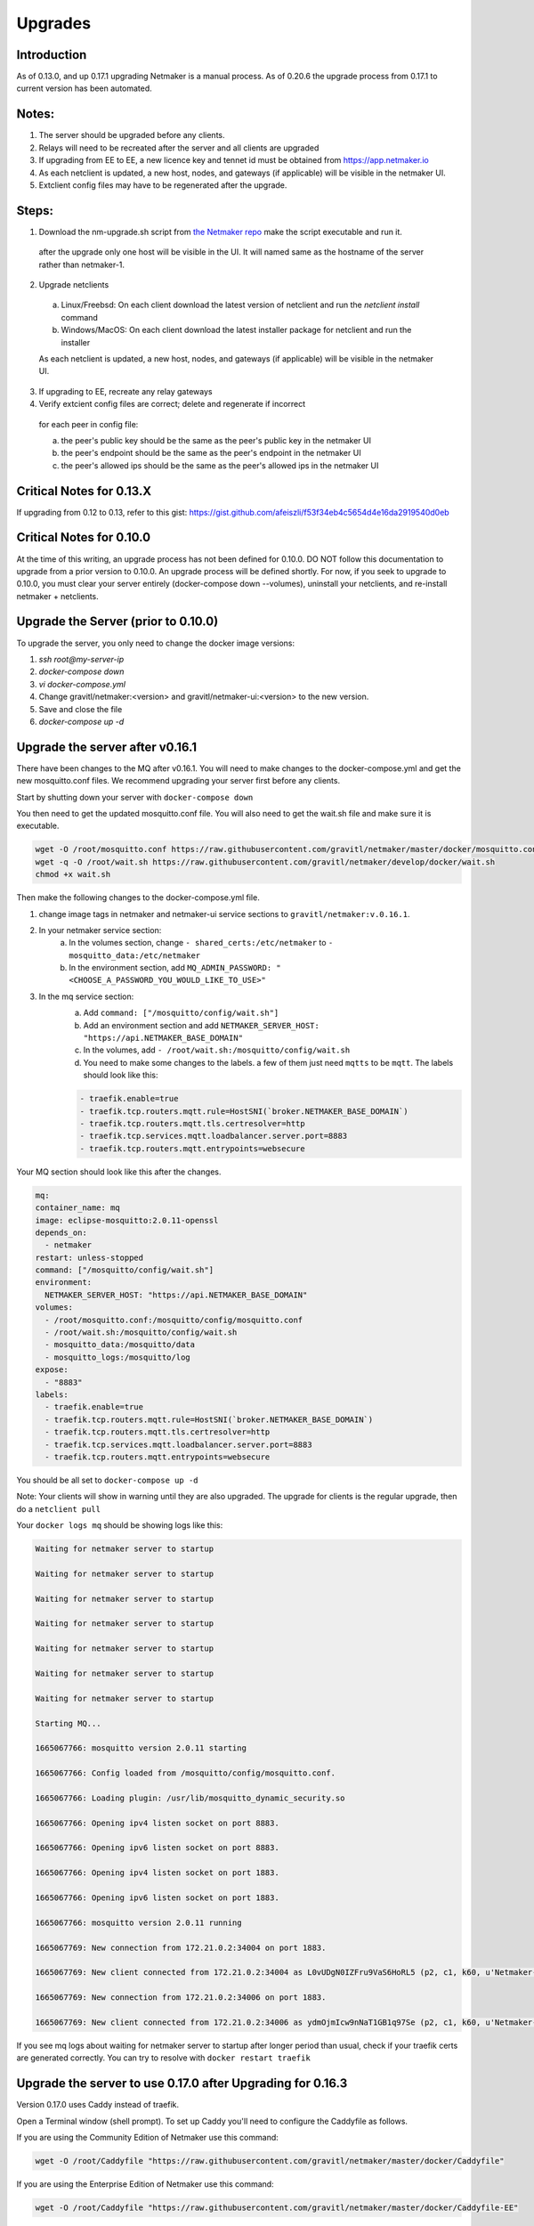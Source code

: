 =====================================
Upgrades
=====================================

Introduction
===============

As of 0.13.0, and up 0.17.1 upgrading Netmaker is a manual process. As of 0.20.6 the upgrade process from 0.17.1 to current version has been automated. 

Notes:
================================
1. The server should be upgraded before any clients.  
2. Relays will need to be recreated after the server and all clients are upgraded
3. If upgrading from EE to EE, a new licence key and tennet id must be obtained from https://app.netmaker.io
4. As each netclient is updated, a new host, nodes, and gateways (if applicable) will be visible in the netmaker UI.
5. Extclient config files may have to be regenerated after the upgrade.


Steps:
================================

1. Download the nm-upgrade.sh script from `the Netmaker repo <https://fileserver.netmaker.io/upgrade/nm-upgrade.sh>`_ make the script executable and run it.
  
  after the upgrade only one host will be visible in the UI.  It will named same as the hostname of the server rather than netmaker-1.

2. Upgrade netclients 

  a. Linux/Freebsd: On each client download the latest version of netclient and run the `netclient install` command 

  b. Windows/MacOS: On each client download the latest installer package for netclient and run the installer

  As each netclient is updated, a new host, nodes, and gateways (if applicable) will be visible in the netmaker UI.

3. If upgrading to EE, recreate any relay gateways

4. Verify extcient config files are correct;  delete and regenerate if incorrect

  for each peer in config file:

  a. the peer's public key should be the same as the peer's public key in the netmaker UI

  b. the peer's endpoint should be the same as the peer's endpoint in the netmaker UI

  c. the peer's allowed ips should be the same as the peer's allowed ips in the netmaker UI

Critical Notes for 0.13.X
================================

If upgrading from 0.12 to 0.13, refer to this gist: https://gist.github.com/afeiszli/f53f34eb4c5654d4e16da2919540d0eb



Critical Notes for 0.10.0
=============================================

At the time of this writing, an upgrade process has not been defined for 0.10.0. DO NOT follow this documentation to upgrade from a prior version to 0.10.0. An upgrade process will be defined shortly. For now, if you seek to upgrade to 0.10.0, you must clear your server entirely (docker-compose down --volumes), uninstall your netclients, and re-install netmaker + netclients.

Upgrade the Server (prior to 0.10.0)
======================================

To upgrade the server, you only need to change the docker image versions:

1. `ssh root@my-server-ip`
2. `docker-compose down`
3. `vi docker-compose.yml`
4. Change gravitl/netmaker:<version> and gravitl/netmaker-ui:<version> to the new version.
5. Save and close the file
6. `docker-compose up -d`

Upgrade the server after v0.16.1
=================================

There have been changes to the MQ after v0.16.1. You will need to make changes to the docker-compose.yml and get the new mosquitto.conf files. We recommend upgrading your server first before any clients.

Start by shutting down your server with ``docker-compose down``

You then need to get the updated mosquitto.conf file. You will also need to get the wait.sh file and make sure it is executable.

.. code-block::

    wget -O /root/mosquitto.conf https://raw.githubusercontent.com/gravitl/netmaker/master/docker/mosquitto.conf
    wget -q -O /root/wait.sh https://raw.githubusercontent.com/gravitl/netmaker/develop/docker/wait.sh
    chmod +x wait.sh

Then make the following changes to the docker-compose.yml file.

1. change image tags in netmaker and netmaker-ui service sections to ``gravitl/netmaker:v.0.16.1``.

2. In your netmaker service section:
    a. In the volumes section, change ``- shared_certs:/etc/netmaker`` to ``- mosquitto_data:/etc/netmaker``

    b. In the environment section, add ``MQ_ADMIN_PASSWORD: "<CHOOSE_A_PASSWORD_YOU_WOULD_LIKE_TO_USE>"``


3. In the mq service section:
    a. Add ``command: ["/mosquitto/config/wait.sh"]``

    b. Add an environment section and add ``NETMAKER_SERVER_HOST: "https://api.NETMAKER_BASE_DOMAIN"``

    c. In the volumes, add ``- /root/wait.sh:/mosquitto/config/wait.sh``

    d. You need to make some changes to the labels. a few of them just need ``mqtts`` to be ``mqtt``. The labels should look like this:

    .. code-block::

        - traefik.enable=true
        - traefik.tcp.routers.mqtt.rule=HostSNI(`broker.NETMAKER_BASE_DOMAIN`)
        - traefik.tcp.routers.mqtt.tls.certresolver=http
      	- traefik.tcp.services.mqtt.loadbalancer.server.port=8883
      	- traefik.tcp.routers.mqtt.entrypoints=websecure

Your MQ section should look like this after the changes.

.. code-block:: yaml

    mq:
    container_name: mq
    image: eclipse-mosquitto:2.0.11-openssl
    depends_on:
      - netmaker
    restart: unless-stopped
    command: ["/mosquitto/config/wait.sh"]
    environment:
      NETMAKER_SERVER_HOST: "https://api.NETMAKER_BASE_DOMAIN"
    volumes:
      - /root/mosquitto.conf:/mosquitto/config/mosquitto.conf
      - /root/wait.sh:/mosquitto/config/wait.sh
      - mosquitto_data:/mosquitto/data
      - mosquitto_logs:/mosquitto/log
    expose:
      - "8883"
    labels:
      - traefik.enable=true
      - traefik.tcp.routers.mqtt.rule=HostSNI(`broker.NETMAKER_BASE_DOMAIN`)
      - traefik.tcp.routers.mqtt.tls.certresolver=http
      - traefik.tcp.services.mqtt.loadbalancer.server.port=8883
      - traefik.tcp.routers.mqtt.entrypoints=websecure

      
You should be all set to ``docker-compose up -d`` 

Note: Your clients will show in warning until they are also upgraded. The upgrade for clients is the regular upgrade, then do a ``netclient pull``

Your ``docker logs mq`` should be showing logs like this:

.. code-block::


	Waiting for netmaker server to startup

	Waiting for netmaker server to startup

	Waiting for netmaker server to startup

	Waiting for netmaker server to startup

	Waiting for netmaker server to startup

	Waiting for netmaker server to startup

	Waiting for netmaker server to startup

	Starting MQ...

	1665067766: mosquitto version 2.0.11 starting

	1665067766: Config loaded from /mosquitto/config/mosquitto.conf.

	1665067766: Loading plugin: /usr/lib/mosquitto_dynamic_security.so

	1665067766: Opening ipv4 listen socket on port 8883.

	1665067766: Opening ipv6 listen socket on port 8883.

	1665067766: Opening ipv4 listen socket on port 1883.

	1665067766: Opening ipv6 listen socket on port 1883.

	1665067766: mosquitto version 2.0.11 running

	1665067769: New connection from 172.21.0.2:34004 on port 1883.

	1665067769: New client connected from 172.21.0.2:34004 as L0vUDgN0IZFru9VaS6HoRL5 (p2, c1, k60, u'Netmaker-Admin').

	1665067769: New connection from 172.21.0.2:34006 on port 1883.

	1665067769: New client connected from 172.21.0.2:34006 as ydmOjmIcw9nNaT1GB1q97Se (p2, c1, k60, u'Netmaker-Server').

If you see mq logs about waiting for netmaker server to startup after longer period than usual, check if your traefik certs are generated correctly. You can try to resolve with ``docker restart traefik``

Upgrade the server to use 0.17.0 after Upgrading for 0.16.3
============================================================

Version 0.17.0 uses Caddy instead of traefik.

Open a Terminal window (shell prompt).  To set up Caddy you'll need to configure the Caddyfile as follows.

If you are using the Community Edition of Netmaker use this command:

.. code-block::

	wget -O /root/Caddyfile "https://raw.githubusercontent.com/gravitl/netmaker/master/docker/Caddyfile"


If you are using the Enterprise Edition of Netmaker use this command:

.. code-block::

	wget -O /root/Caddyfile "https://raw.githubusercontent.com/gravitl/netmaker/master/docker/Caddyfile-EE"



Once you have a Caddyfile you'll need to run these two commands:

.. code-block::

  sed -i "s/NETMAKER_BASE_DOMAIN/$NETMAKER_BASE_DOMAIN/g" /root/Caddyfile
  sed -i "s/YOUR_EMAIL/$EMAIL/g" /root/Caddyfile

Where $NETMAKER_BASE_DOMAIN is the base domain you used for your Netmaker setup (the part after "dashboard." in your Dockerfile) and $YOUR_EMAIL is your email address.

If users still want to keep using Traefik as the reverse-proxy instead of Caddy for v0.17.0 and above, refer to this docker-compose file https://gist.github.com/alphadose/1602e5dcba500f75ab0b873d4441236b

Edit the above docker-compose file

.. code-block::

  sed -i 's/NETMAKER_BASE_DOMAIN/<your base domain>/g' docker-compose.yml
  sed -i 's/SERVER_PUBLIC_IP/<your server ip>/g' docker-compose.yml
  sed -i 's/REPLACE_MASTER_KEY/<your generated key>/g' docker-compose.yml
  sed -i "s/REPLACE_MQ_ADMIN_PASSWORD/<your generated password>/g" docker-compose.yml

After that finally start the netmaker server

.. code-block::

  sudo docker-compose up -d

Upgrade the Clients (prior to 0.10.0)
======================================

To upgrade the client, you must get the new client binary and place it in /etc/netclient. Depending on the new vs. old version, there may be minor incompatibilities (discussed below).

1. Visit https://github.com/gravitl/netmaker/releases/
2. Find the appropriate binary for your machine.
3. Download. E.x.: `wget https://github.com/gravitl/netmaker/releases/download/vX.X.X/netclient-myversion`
4. Rename binary to `netclient` and move to folder. E.x.: `mv netclient-myversion /etc/netclient/netclient`
5. `netclient --version` (confirm it's the correct version)
6. `netclient pull`

This last step helps ensure any newly added fields are now present. You may run into a "panic" based on missing fields and your version mismatch. In such cases, you can either:

1. Add the missing field to /etc/netclient/config/netconfig-yournetwork and then run "netclient checkin"

or

2. Leave and rejoin the network


Upgrading server and client to 0.18.5
======================================

NB: Upgrading to this version requires your server to be currently running v0.17.1

Steps to upgrade

1. SSH to your Netmaker server
2. Run the upgrade script: ``wget https://raw.githubusercontent.com/gravitl/netmaker/release_v0.18.5/scripts/nm-upgrade.sh && chmod +x nm-upgrade.sh && ./nm-upgrade.sh`` (for v0.18.x, check `releases page <https://github.com/gravitl/netmaker/releases>`_)
3. Follow prompts until the upgrade process on the server is completed.
4. Upgrade all netclients.


   1. Manually go to each client machine and download new netclient binary from `here <https://github.com/gravitl/netclient/releases/tag/v0.18.5>`_
   2. Run ``./netclient install`` (Windows users must run with Admin Powershell first. Also use ``.\netclient.exe install`` to install)
      
      NB: Windows and Mac users, do not Open GUI until above steps are completed.


5. If ``Dynamic Port`` was on, you may need to manually adjust port to ``51821`` after upgrading the client
